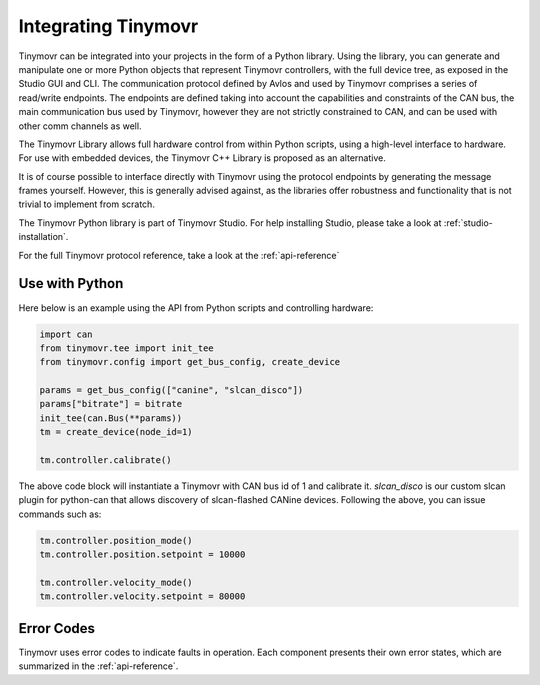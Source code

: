
.. _integrating:

Integrating Tinymovr
++++++++++++++++++++

Tinymovr can be integrated into your projects in the form of a Python library. Using the library, you can generate and manipulate one or more Python objects that represent Tinymovr controllers, with the full device tree, as exposed in the Studio GUI and CLI. The communication protocol defined by Avlos and used by Tinymovr comprises a series of read/write endpoints. The endpoints are defined taking into account the capabilities and constraints of the CAN bus, the main communication bus used by Tinymovr, however they are not strictly constrained to CAN, and can be used with other comm channels as well.

The Tinymovr Library allows full hardware control from within Python scripts, using a high-level interface to hardware. For use with embedded devices, the Tinymovr C++ Library is proposed as an alternative.

It is of course possible to interface directly with Tinymovr using the protocol endpoints by generating the message frames yourself. However, this is generally advised against, as the libraries offer robustness and functionality that is not trivial to implement from scratch.

The Tinymovr Python library is part of Tinymovr Studio. For help installing Studio, please take a look at :ref:`studio-installation`.

For the full Tinymovr protocol reference, take a look at the :ref:`api-reference`

Use with Python
###############

Here below is an example using the API from Python scripts and controlling hardware:

.. code-block:: python

    import can
    from tinymovr.tee import init_tee
    from tinymovr.config import get_bus_config, create_device

    params = get_bus_config(["canine", "slcan_disco"])
    params["bitrate"] = bitrate
    init_tee(can.Bus(**params))
    tm = create_device(node_id=1)

    tm.controller.calibrate()

The above code block will instantiate a Tinymovr with CAN bus id of 1 and calibrate it. `slcan_disco` is our custom slcan plugin for python-can that allows discovery of slcan-flashed CANine devices. Following the above, you can issue commands such as:

.. code-block:: python

    tm.controller.position_mode()
    tm.controller.position.setpoint = 10000

    tm.controller.velocity_mode()
    tm.controller.velocity.setpoint = 80000

Error Codes
###########

Tinymovr uses error codes to indicate faults in operation. Each component presents their own error states, which are summarized in the :ref:`api-reference`.
